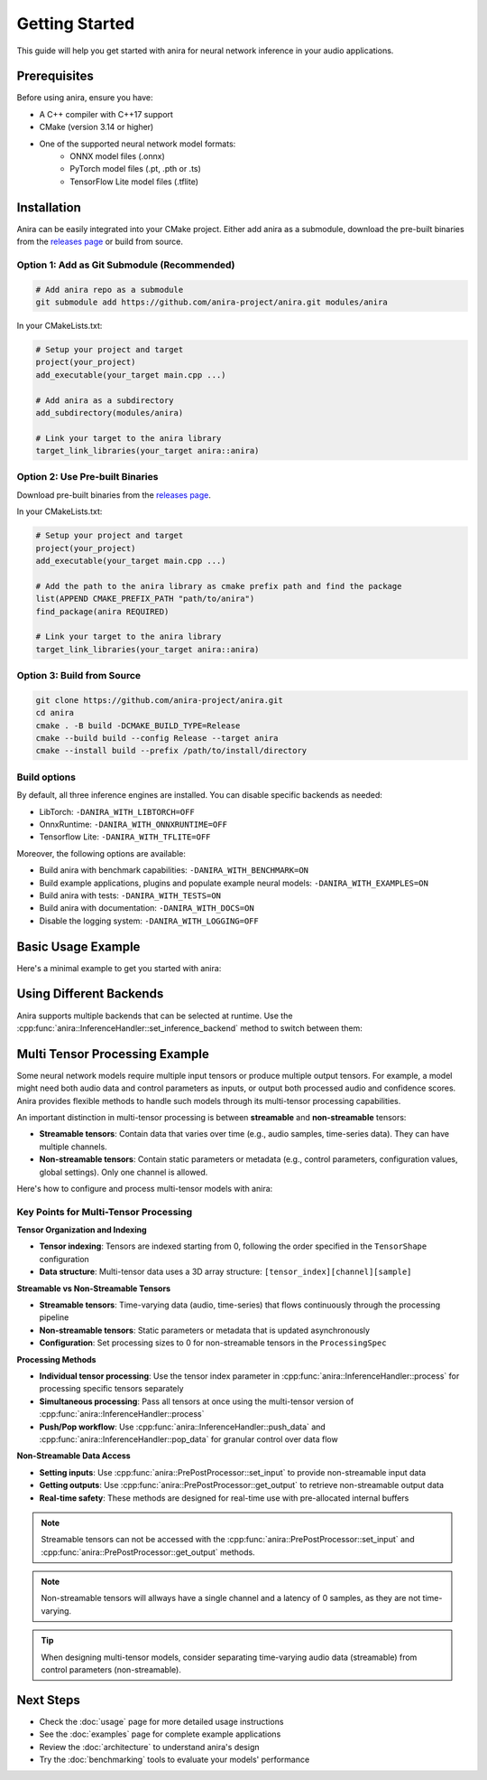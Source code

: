 Getting Started
===============

This guide will help you get started with anira for neural network inference in your audio applications.

Prerequisites
-------------

Before using anira, ensure you have:

- A C++ compiler with C++17 support
- CMake (version 3.14 or higher)
- One of the supported neural network model formats:
    - ONNX model files (.onnx)
    - PyTorch model files (.pt, .pth or .ts)
    - TensorFlow Lite model files (.tflite)

Installation
------------

.. _installation:

Anira can be easily integrated into your CMake project. Either add anira as a submodule, download the pre-built binaries from the `releases page <https://github.com/anira-project/anira/releases/latest>`_ or build from source.

Option 1: Add as Git Submodule (Recommended)
~~~~~~~~~~~~~~~~~~~~~~~~~~~~~~~~~~~~~~~~~~~~

.. code-block:: bash

    # Add anira repo as a submodule
    git submodule add https://github.com/anira-project/anira.git modules/anira

In your CMakeLists.txt:

.. code-block:: cmake

    # Setup your project and target
    project(your_project)
    add_executable(your_target main.cpp ...)

    # Add anira as a subdirectory
    add_subdirectory(modules/anira)

    # Link your target to the anira library
    target_link_libraries(your_target anira::anira)

Option 2: Use Pre-built Binaries
~~~~~~~~~~~~~~~~~~~~~~~~~~~~~~~~

Download pre-built binaries from the `releases page <https://github.com/anira-project/anira/releases/latest>`_.

In your CMakeLists.txt:

.. code-block:: cmake

    # Setup your project and target
    project(your_project)
    add_executable(your_target main.cpp ...)

    # Add the path to the anira library as cmake prefix path and find the package
    list(APPEND CMAKE_PREFIX_PATH "path/to/anira")
    find_package(anira REQUIRED)

    # Link your target to the anira library
    target_link_libraries(your_target anira::anira)

Option 3: Build from Source
~~~~~~~~~~~~~~~~~~~~~~~~~~~

.. code-block:: bash

    git clone https://github.com/anira-project/anira.git
    cd anira
    cmake . -B build -DCMAKE_BUILD_TYPE=Release
    cmake --build build --config Release --target anira
    cmake --install build --prefix /path/to/install/directory

Build options
~~~~~~~~~~~~~

By default, all three inference engines are installed. You can disable specific backends as needed:

- LibTorch: ``-DANIRA_WITH_LIBTORCH=OFF``
- OnnxRuntime: ``-DANIRA_WITH_ONNXRUNTIME=OFF``
- Tensorflow Lite: ``-DANIRA_WITH_TFLITE=OFF``

Moreover, the following options are available:

- Build anira with benchmark capabilities: ``-DANIRA_WITH_BENCHMARK=ON``
- Build example applications, plugins and populate example neural models: ``-DANIRA_WITH_EXAMPLES=ON``
- Build anira with tests: ``-DANIRA_WITH_TESTS=ON``
- Build anira with documentation: ``-DANIRA_WITH_DOCS=ON``
- Disable the logging system: ``-DANIRA_WITH_LOGGING=OFF``

.. _installation_end:

Basic Usage Example
-------------------

Here's a minimal example to get you started with anira:

.. _basic-usage-example:

.. code-block:: cpp
    :linenos:

    #include <anira/anira.h>

    anira::InferenceConfig inference_config(
            {{"path/to/your/model.onnx", anira::InferenceBackend::ONNX}}, // Model path
            {{{256, 1, 1}}, {{256, 1}}},  // Input, Output shape
            5.33f // Maximum inference time in ms
    );

    // Create a pre- and post-processor instance
    anira::PrePostProcessor pp_processor(inference_config);

    // Create an InferenceHandler instance
    anira::InferenceHandler inference_handler(pp_processor, inference_config);

    // Pass the host configuration and allocate memory for audio processing
    inference_handler.prepare({buffer_size, sample_rate});

    // Select the inference backend
    inference_handler.set_inference_backend(anira::InferenceBackend::ONNX);

    // Optionally get the latency of the inference process in samples
    unsigned int latency_in_samples = inference_handler.get_latency();

    // Real-time safe audio processing in process callback of your application
    process(float** audio_data, int num_samples) {
        inference_handler.process(audio_data, num_samples);
    }
    // audio_data now contains the processed audio samples

.. _basic-usage-example_end:

Using Different Backends
------------------------

Anira supports multiple backends that can be selected at runtime. Use the :cpp:func:`anira::InferenceHandler::set_inference_backend` method to switch between them:

.. code-block:: cpp
    :linenos:

    // Set the inference backend to ONNX
    inference_handler.set_inference_backend(anira::InferenceBackend::ONNX);

    // Set the inference backend to PyTorch
    inference_handler.set_inference_backend(anira::InferenceBackend::PYTORCH);

    // Set the inference backend to TensorFlow Lite
    inference_handler.set_inference_backend(anira::InferenceBackend::TFLITE);

    // You can also provide and select a custom backend if needed
    inference_handler.set_inference_backend(anira::InferenceBackend::CUSTOM);

Multi Tensor Processing Example
-------------------------------

Some neural network models require multiple input tensors or produce multiple output tensors. For example, a model might need both audio data and control parameters as inputs, or output both processed audio and confidence scores. Anira provides flexible methods to handle such models through its multi-tensor processing capabilities.

An important distinction in multi-tensor processing is between **streamable** and **non-streamable** tensors:

- **Streamable tensors**: Contain data that varies over time (e.g., audio samples, time-series data). They can have multiple channels.
- **Non-streamable tensors**: Contain static parameters or metadata (e.g., control parameters, configuration values, global settings). Only one channel is allowed.

Here's how to configure and process multi-tensor models with anira:

.. code-block:: cpp
    :linenos:

    #include <anira/anira.h>

    // Configure a model with multiple inputs and outputs
    anira::InferenceConfig multi_tensor_config(
            {{"path/to/your/multi_tensor_model.onnx", anira::InferenceBackend::ONNX}},
            {{{1, 1, 2048}, {1, 1, 4}},     // Two inputs: audio (2048 samples) + control params (4 values)
             {{1, 1, 2048}, {1, 1, 1}}},    // Two outputs: processed audio (2048 samples) + confidence (1 value)
            anira::ProcessingSpec(          // Optional processing specification
                {1, 1},        // Input channels per tensor: [audio_channels, control_channels]
                {1, 1},        // Output channels per tensor: [audio_channels, confidence_channels]  
                {2048, 0},     // Input sizes: [streamable_audio, non_streamable_params]
                {2048, 0}      // Output sizes: [streamable_audio, non_streamable_confidence]
            ),
            10.0f // Maximum inference time in ms
    );

    // Create pre- and post-processor and inference handler
    anira::PrePostProcessor pp_processor(multi_tensor_config);
    anira::InferenceHandler inference_handler(pp_processor, multi_tensor_config);

    // Prepare for processing
    inference_handler.prepare({buffer_size, sample_rate});
    inference_handler.set_inference_backend(anira::InferenceBackend::ONNX);

    // Optionally get the latency of the inference process in samples
    std::vector<unsigned int> all_latencies = inference_handler.get_latency_vector();

    // Input and output data structures
    // audio_input: float** with shape [num_channels][num_samples] 
    // audio_output: float** with shape [num_channels][num_samples]
    // control_params: float* with 4 control values
    // confidence_output: float* to receive confidence score
    // num_samples: number of audio samples to process

    // =========== Method 1: Individual tensor processing ============
    
    // Step 1: Set non-streamable control parameters (tensor index 1)
    for (size_t i = 0; i < 4; ++i) {
        pp_processor.set_input(control_params[i], 1, i);  // tensor_index=1, sample_index=i
    }

    // Step 2: Process streamable audio data (tensor index 0)
    inference_handler.process(audio_input, num_samples, 0); // Process audio data in tensor 0

    // Step 3: Retrieve non-streamable confidence output (tensor index 1)
    *confidence_output = pp_processor.get_output(1, 0);  // Get confidence from tensor 1, sample 0

    // ============ Method 2: Simultaneous tensor processing ============

    // Allocate memory for input data and output data (not in the real-time callback)
    const float* const* const* input_data = new const float* const*[2];
    float* const* const* output_data = new float* const*[2];

    // Prepare input data structure: [tensor_index][channel][sample]
    input_data[0] = audio_input;                            // Tensor 0: streamable audio data
    input_data[1] = (const float* const*) &control_params;  // Tensor 1: non-streamable control params

    // Prepare output data structure: [tensor_index][channel][sample]  
    output_data[0] = audio_output;                          // Tensor 0: processed audio output
    output_data[1] = (float* const*) &confidence_output;    // Tensor 1: confidence score output

    // Specify number of samples for each tensor
    size_t input_samples[2] = {num_samples, 4};             // Audio: num_samples, Control: 4 values
    size_t output_samples[2] = {num_samples, 1};            // Audio: num_samples, Confidence: 1 value

    // Process all tensors in one call
    size_t* processed_samples = inference_handler.process(
        input_data, input_samples, output_data, output_samples);

    // Clean up the allocated memory after processing
    delete[] input_data;
    delete[] output_data;

Key Points for Multi-Tensor Processing
~~~~~~~~~~~~~~~~~~~~~~~~~~~~~~~~~~~~~~

**Tensor Organization and Indexing**

- **Tensor indexing**: Tensors are indexed starting from 0, following the order specified in the ``TensorShape`` configuration
- **Data structure**: Multi-tensor data uses a 3D array structure: ``[tensor_index][channel][sample]``

**Streamable vs Non-Streamable Tensors**

- **Streamable tensors**: Time-varying data (audio, time-series) that flows continuously through the processing pipeline
- **Non-streamable tensors**: Static parameters or metadata that is updated asynchronously
- **Configuration**: Set processing sizes to 0 for non-streamable tensors in the ``ProcessingSpec``

**Processing Methods**

- **Individual tensor processing**: Use the tensor index parameter in :cpp:func:`anira::InferenceHandler::process` for processing specific tensors separately
- **Simultaneous processing**: Pass all tensors at once using the multi-tensor version of :cpp:func:`anira::InferenceHandler::process`
- **Push/Pop workflow**: Use :cpp:func:`anira::InferenceHandler::push_data` and :cpp:func:`anira::InferenceHandler::pop_data` for granular control over data flow

**Non-Streamable Data Access**

- **Setting inputs**: Use :cpp:func:`anira::PrePostProcessor::set_input` to provide non-streamable input data
- **Getting outputs**: Use :cpp:func:`anira::PrePostProcessor::get_output` to retrieve non-streamable output data
- **Real-time safety**: These methods are designed for real-time use with pre-allocated internal buffers

.. note::
    Streamable tensors can not be accessed with the :cpp:func:`anira::PrePostProcessor::set_input` and :cpp:func:`anira::PrePostProcessor::get_output` methods.

.. note::
    Non-streamable tensors will allways have a single channel and a latency of 0 samples, as they are not time-varying.

.. tip::
    When designing multi-tensor models, consider separating time-varying audio data (streamable) from control parameters (non-streamable).

Next Steps
----------

- Check the :doc:`usage` page for more detailed usage instructions
- See the :doc:`examples` page for complete example applications
- Review the :doc:`architecture` to understand anira's design
- Try the :doc:`benchmarking` tools to evaluate your models' performance
